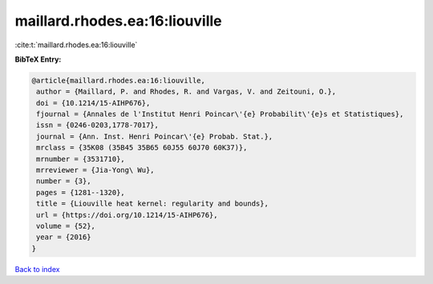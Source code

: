maillard.rhodes.ea:16:liouville
===============================

:cite:t:`maillard.rhodes.ea:16:liouville`

**BibTeX Entry:**

.. code-block:: bibtex

   @article{maillard.rhodes.ea:16:liouville,
    author = {Maillard, P. and Rhodes, R. and Vargas, V. and Zeitouni, O.},
    doi = {10.1214/15-AIHP676},
    fjournal = {Annales de l'Institut Henri Poincar\'{e} Probabilit\'{e}s et Statistiques},
    issn = {0246-0203,1778-7017},
    journal = {Ann. Inst. Henri Poincar\'{e} Probab. Stat.},
    mrclass = {35K08 (35B45 35B65 60J55 60J70 60K37)},
    mrnumber = {3531710},
    mrreviewer = {Jia-Yong\ Wu},
    number = {3},
    pages = {1281--1320},
    title = {Liouville heat kernel: regularity and bounds},
    url = {https://doi.org/10.1214/15-AIHP676},
    volume = {52},
    year = {2016}
   }

`Back to index <../By-Cite-Keys.rst>`_

